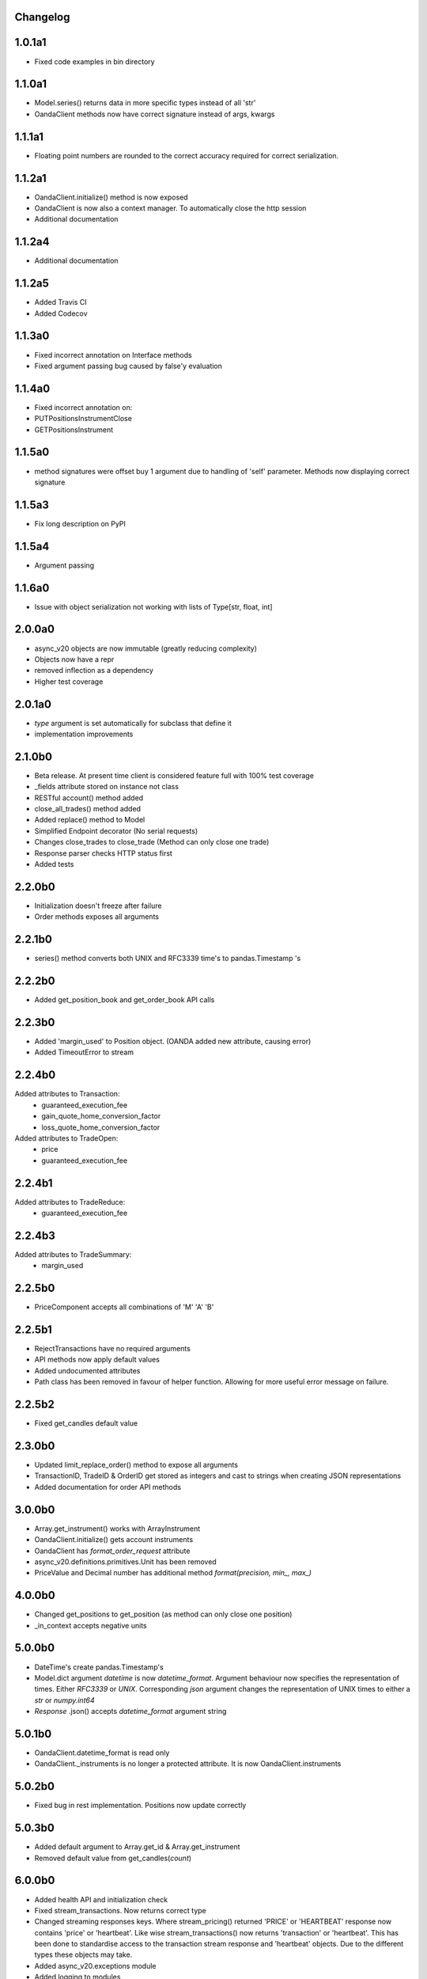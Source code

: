 Changelog
=========

1.0.1a1
=======

- Fixed code examples in bin directory

1.1.0a1
=======


- Model.series() returns data in more specific types instead of all 'str'
- OandaClient methods now have correct signature instead of args, kwargs

1.1.1a1
=======

- Floating point numbers are rounded to the correct accuracy required for correct
  serialization.

1.1.2a1
=======

- OandaClient.initialize() method is now exposed
- OandaClient is now also a context manager. To automatically close the http session
- Additional documentation

1.1.2a4
=======

- Additional documentation

1.1.2a5
=======

- Added Travis CI
- Added Codecov

1.1.3a0
=======

- Fixed incorrect annotation on Interface methods
- Fixed argument passing bug caused by false'y evaluation

1.1.4a0
=======

- Fixed incorrect annotation on:
- PUTPositionsInstrumentClose
- GETPositionsInstrument

1.1.5a0
=======

- method signatures were offset buy 1 argument due to handling of
  'self' parameter. Methods now displaying correct signature

1.1.5a3
=======

- Fix long description on PyPI

1.1.5a4
=======

- Argument passing

1.1.6a0
=======

- Issue with object serialization not working with lists of Type[str, float, int]

2.0.0a0
=======

- async_v20 objects are now immutable (greatly reducing complexity)
- Objects now have a repr
- removed inflection as a dependency
- Higher test coverage

2.0.1a0
=======

- `type` argument is set automatically for subclass that define it
- implementation improvements

2.1.0b0
=======

- Beta release. At present time client is considered feature full
  with 100% test coverage
- _fields attribute stored on instance not class
- RESTful account() method added
- close_all_trades() method added
- Added replace() method to Model
- Simplified Endpoint decorator (No serial requests)
- Changes close_trades to close_trade (Method can only close one trade)
- Response parser checks HTTP status first
- Added tests

2.2.0b0
=======

- Initialization doesn't freeze after failure
- Order methods exposes all arguments

2.2.1b0
=======

- series() method converts both UNIX and RFC3339 time's to pandas.Timestamp 's

2.2.2b0
=======

- Added get_position_book and get_order_book API calls

2.2.3b0
=======

- Added 'margin_used' to Position object.
  (OANDA added new attribute, causing error)
- Added TimeoutError to stream

2.2.4b0
=======

Added attributes to Transaction:
    - guaranteed_execution_fee
    - gain_quote_home_conversion_factor
    - loss_quote_home_conversion_factor

Added attributes to TradeOpen:
    - price
    - guaranteed_execution_fee

2.2.4b1
=======

Added attributes to TradeReduce:
    - guaranteed_execution_fee

2.2.4b3
=======

Added attributes to TradeSummary:
    - margin_used

2.2.5b0
=======

- PriceComponent accepts all combinations of 'M' 'A' 'B'

2.2.5b1
=======

- RejectTransactions have no required arguments
- API methods now apply default values
- Added undocumented attributes
- Path class has been removed in favour of helper function. Allowing for more useful
  error message on failure.

2.2.5b2
=======

- Fixed get_candles default value

2.3.0b0
=======

- Updated limit_replace_order() method to expose all arguments
- TransactionID, TradeID & OrderID get stored as integers and cast to strings when creating JSON
  representations
- Added documentation for order API methods

3.0.0b0
=======

- Array.get_instrument() works with ArrayInstrument
- OandaClient.initialize() gets account instruments
- OandaClient has `format_order_request` attribute
- async_v20.definitions.primitives.Unit has been removed
- PriceValue and Decimal number has additional method `format(precision, min_, max_)`

4.0.0b0
=======

- Changed get_positions to get_position (as method can only close one position)
- _in_context accepts negative units

5.0.0b0
=======

- DateTime's create pandas.Timestamp's
- Model.dict argument `datetime` is now `datetime_format`. Argument behaviour now
  specifies the representation of times. Either `RFC3339` or `UNIX`. Corresponding `json` argument
  changes the representation of UNIX times to either a `str` or `numpy.int64`
- *Response* .json() accepts `datetime_format` argument string

5.0.1b0
=======

- OandaClient.datetime_format is read only
- OandaClient._instruments is no longer a protected attribute. It is now OandaClient.instruments

5.0.2b0
=======

- Fixed bug in rest implementation. Positions now update correctly

5.0.3b0
=======

- Added default argument to Array.get_id & Array.get_instrument
- Removed default value from get_candles(*count*)

6.0.0b0
=======

- Added health API and initialization check
- Fixed stream_transactions. Now returns correct type
- Changed streaming responses keys. Where stream_pricing() returned 'PRICE' or 'HEARTBEAT'
  response now contains 'price' or 'heartbeat'. Like wise stream_transactions() now returns
  'transaction' or 'heartbeat'. This has been done to standardise access to the transaction
  stream response and 'heartbeat' objects. Due to the different types these objects may take.
- Added async_v20.exceptions module
- Added logging to modules
